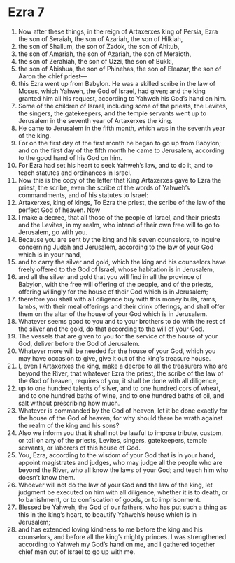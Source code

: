 ﻿
* Ezra 7
1. Now after these things, in the reign of Artaxerxes king of Persia, Ezra the son of Seraiah, the son of Azariah, the son of Hilkiah, 
2. the son of Shallum, the son of Zadok, the son of Ahitub, 
3. the son of Amariah, the son of Azariah, the son of Meraioth, 
4. the son of Zerahiah, the son of Uzzi, the son of Bukki, 
5. the son of Abishua, the son of Phinehas, the son of Eleazar, the son of Aaron the chief priest— 
6. this Ezra went up from Babylon. He was a skilled scribe in the law of Moses, which Yahweh, the God of Israel, had given; and the king granted him all his request, according to Yahweh his God’s hand on him. 
7. Some of the children of Israel, including some of the priests, the Levites, the singers, the gatekeepers, and the temple servants went up to Jerusalem in the seventh year of Artaxerxes the king. 
8. He came to Jerusalem in the fifth month, which was in the seventh year of the king. 
9. For on the first day of the first month he began to go up from Babylon; and on the first day of the fifth month he came to Jerusalem, according to the good hand of his God on him. 
10. For Ezra had set his heart to seek Yahweh’s law, and to do it, and to teach statutes and ordinances in Israel. 
11. Now this is the copy of the letter that King Artaxerxes gave to Ezra the priest, the scribe, even the scribe of the words of Yahweh’s commandments, and of his statutes to Israel: 
12. Artaxerxes, king of kings, To Ezra the priest, the scribe of the law of the perfect God of heaven. Now 
13. I make a decree, that all those of the people of Israel, and their priests and the Levites, in my realm, who intend of their own free will to go to Jerusalem, go with you. 
14. Because you are sent by the king and his seven counselors, to inquire concerning Judah and Jerusalem, according to the law of your God which is in your hand, 
15. and to carry the silver and gold, which the king and his counselors have freely offered to the God of Israel, whose habitation is in Jerusalem, 
16. and all the silver and gold that you will find in all the province of Babylon, with the free will offering of the people, and of the priests, offering willingly for the house of their God which is in Jerusalem; 
17. therefore you shall with all diligence buy with this money bulls, rams, lambs, with their meal offerings and their drink offerings, and shall offer them on the altar of the house of your God which is in Jerusalem. 
18. Whatever seems good to you and to your brothers to do with the rest of the silver and the gold, do that according to the will of your God. 
19. The vessels that are given to you for the service of the house of your God, deliver before the God of Jerusalem. 
20. Whatever more will be needed for the house of your God, which you may have occasion to give, give it out of the king’s treasure house. 
21. I, even I Artaxerxes the king, make a decree to all the treasurers who are beyond the River, that whatever Ezra the priest, the scribe of the law of the God of heaven, requires of you, it shall be done with all diligence, 
22. up to one hundred talents of silver, and to one hundred cors of wheat, and to one hundred baths of wine, and to one hundred baths of oil, and salt without prescribing how much. 
23. Whatever is commanded by the God of heaven, let it be done exactly for the house of the God of heaven; for why should there be wrath against the realm of the king and his sons? 
24. Also we inform you that it shall not be lawful to impose tribute, custom, or toll on any of the priests, Levites, singers, gatekeepers, temple servants, or laborers of this house of God. 
25. You, Ezra, according to the wisdom of your God that is in your hand, appoint magistrates and judges, who may judge all the people who are beyond the River, who all know the laws of your God; and teach him who doesn’t know them. 
26. Whoever will not do the law of your God and the law of the king, let judgment be executed on him with all diligence, whether it is to death, or to banishment, or to confiscation of goods, or to imprisonment. 
27. Blessed be Yahweh, the God of our fathers, who has put such a thing as this in the king’s heart, to beautify Yahweh’s house which is in Jerusalem; 
28. and has extended loving kindness to me before the king and his counselors, and before all the king’s mighty princes. I was strengthened according to Yahweh my God’s hand on me, and I gathered together chief men out of Israel to go up with me. 

